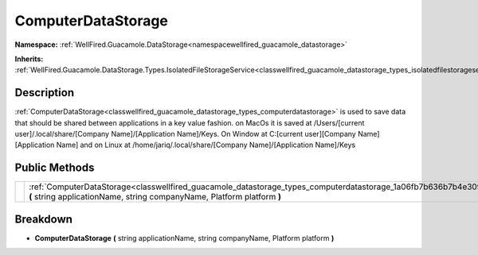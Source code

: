 .. _classwellfired_guacamole_datastorage_types_computerdatastorage:

ComputerDataStorage
====================

**Namespace:** :ref:`WellFired.Guacamole.DataStorage<namespacewellfired_guacamole_datastorage>`

**Inherits:** :ref:`WellFired.Guacamole.DataStorage.Types.IsolatedFileStorageService<classwellfired_guacamole_datastorage_types_isolatedfilestorageservice>`


Description
------------

:ref:`ComputerDataStorage<classwellfired_guacamole_datastorage_types_computerdatastorage>` is used to save data that should be shared between applications in a key value fashion. on MacOs it is saved at /Users/[current user]/.local/share/[Company Name]/[Application Name]/Keys. On Window at C:[current user][Company Name][Application Name] and on Linux at /home/jariq/.local/share/[Company Name]/[Application Name]/Keys 

Public Methods
---------------

+-------------+----------------------------------------------------------------------------------------------------------------------------------------------------------------------------------------------------------+
|             |:ref:`ComputerDataStorage<classwellfired_guacamole_datastorage_types_computerdatastorage_1a06fb7b636b7b4e309125a1e9438ccc66>` **(** string applicationName, string companyName, Platform platform **)**   |
+-------------+----------------------------------------------------------------------------------------------------------------------------------------------------------------------------------------------------------+

Breakdown
----------

.. _classwellfired_guacamole_datastorage_types_computerdatastorage_1a06fb7b636b7b4e309125a1e9438ccc66:

-  **ComputerDataStorage** **(** string applicationName, string companyName, Platform platform **)**

